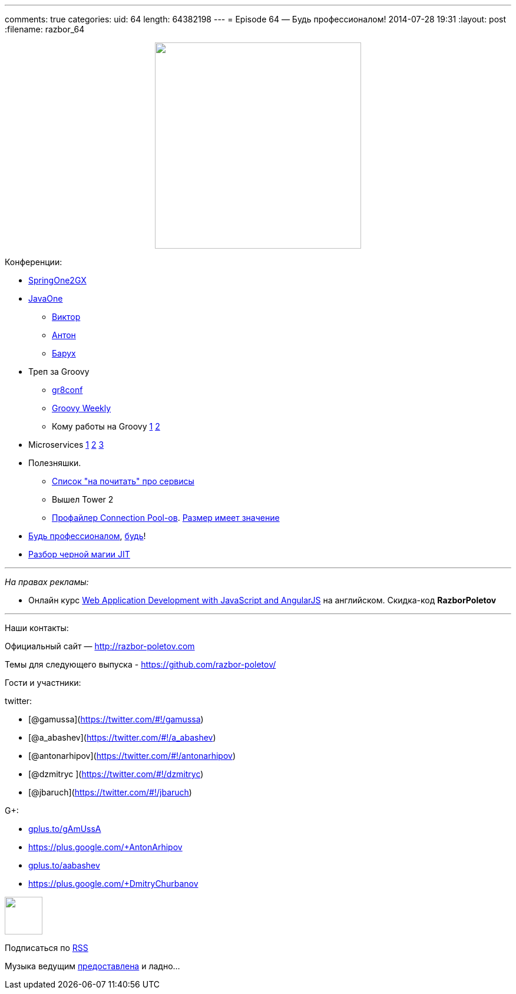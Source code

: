 ---
comments: true
categories:
uid: 64
length: 64382198
---
= Episode 64 — Будь профессионалом!
2014-07-28 19:31
:layout: post
:filename: razbor_64

++++
<div class="separator" style="clear: both; text-align: center;">
<a href="http://razbor-poletov.com/images/razbor_64_text.jpg" imageanchor="1" style="margin-left: 1em; margin-right: 1em;">
<img border="0" height="350" src="http://razbor-poletov.com/images/razbor_64_text.jpg" width="350" />
</a>
</div>
++++

Конференции:

* http://springone2gx.com[SpringOne2GX]
* https://www.oracle.com/javaone/index.html[JavaOne]
** https://oracleus.activeevents.com/2014/connect/sessionDetail.ww?SESSION_ID=3503[Виктор]
** https://oracleus.activeevents.com/2014/connect/sessionDetail.ww?SESSION_ID=1724[Антон]
** https://oracleus.activeevents.com/2014/connect/sessionDetail.ww?SESSION_ID=1752[Барух]
* Треп за Groovy
** http://gr8conf.us/#/[gr8conf]
** http://appspot.us4.list-manage.com/subscribe?u=cb8b56e9d6a1cb1696cecc673&id=1a76961630[Groovy
Weekly]
** Кому работы на Groovy http://www.groovy.io/jobs/list[1]
http://www.indeed.com/jobtrends?q=groovy%2C+scala&l=[2]
* Microservices http://microservices.io/patterns/microservices.html[1]
http://www.infoq.com/articles/microservices-intro[2]
http://highscalability.com/blog/2014/4/8/microservices-not-a-free-lunch.html[3]
* Полезняшки.
** http://www.mattstine.com/microservices[Список "на почитать" про
сервисы]
** Вышел Tower 2
** https://github.com/vladmihalcea/flexy-pool[Профайлер Connection
Pool-ов].
https://github.com/brettwooldridge/HikariCP/wiki/About-Pool-Sizing[Размер
имеет значение]
* http://philip.greenspun.com/ancient-history/professionalism-for-software-engineers[Будь
профессионалом],
https://twitter.com/ValaAfshar/status/492869616272953344[будь]!
* http://zeroturnaround.com/rebellabs/why-it-rocks-to-finally-understand-java-jit-with-jitwatch/[Разбор
черной магии JIT]

'''''

_На правах рекламы:_

* Онлайн курс
http://www.eventbrite.com/e/web-application-development-with-javascript-and-angularjs-starts-sep-6-2014-tickets-12121418489?aff=eorg[Web
Application Development with JavaScript and AngularJS] на английском.
Скидка-код *RazborPoletov*

'''''

Наши контакты:

Официальный сайт — http://razbor-poletov.com

Темы для следующего выпуска -
https://github.com/razbor-poletov/razbor-poletov.github.com/issues?state=open[https://github.com/razbor-poletov/]

Гости и участники:

twitter:

* [@gamussa](https://twitter.com/#!/gamussa)
* [@a_abashev](https://twitter.com/#!/a_abashev)
* [@antonarhipov](https://twitter.com/#!/antonarhipov)
* [@dzmitryc ](https://twitter.com/#!/dzmitryc)
* [@jbaruch](https://twitter.com/#!/jbaruch)

G+:

* http://gplus.to/gAmUssA[gplus.to/gAmUssA]
* https://plus.google.com/+AntonArhipov
* http://gplus.to/aabashev[gplus.to/aabashev]
* https://plus.google.com/+DmitryChurbanov

++++
<!-- player goes here-->
<audio preload="none">
<source src="http://traffic.libsyn.com/razborpoletov/razbor_64.mp3" type="audio/mp3" />
Your browser does not support the audio tag.
</audio>
++++

++++
<!-- episode file link goes here-->
<a href="http://traffic.libsyn.com/razborpoletov/razbor_64.mp3" imageanchor="1" style="clear: left; margin-bottom: 1em; margin-left: auto; margin-right: 2em;">
<img border="0" height="64" src="http://2.bp.blogspot.com/-qkfh8Q--dks/T0gixAMzuII/AAAAAAAAHD0/O5LbF3vvBNQ/s200/1330127522_mp3.png" width="64"/>
</a>
++++


Подписаться по http://feeds.feedburner.com/razbor-podcast[RSS]

Музыка ведущим
http://www.audiobank.fm/single-music/27/111/More-And-Less/[предоставлена]
и ладно...
